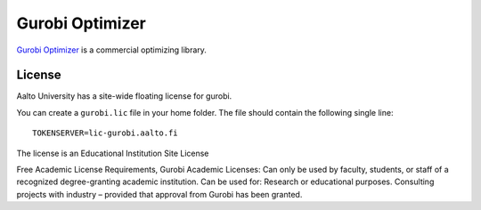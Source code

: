 Gurobi Optimizer
================



`Gurobi Optimizer <https://www.gurobi.com/>`_ is a commercial optimizing library.

License
-------

Aalto University has a site-wide floating license for gurobi.

You can create a ``gurobi.lic`` file in your home folder. The file should contain the following single line:

::
   
   TOKENSERVER=lic-gurobi.aalto.fi



The license is an Educational Institution Site License

Free Academic License Requirements, Gurobi Academic Licenses:
Can only be used by faculty, students, or staff of a recognized degree-granting academic institution.
Can be used for: Research or educational purposes. Consulting projects with industry – provided that approval from Gurobi has been granted.
